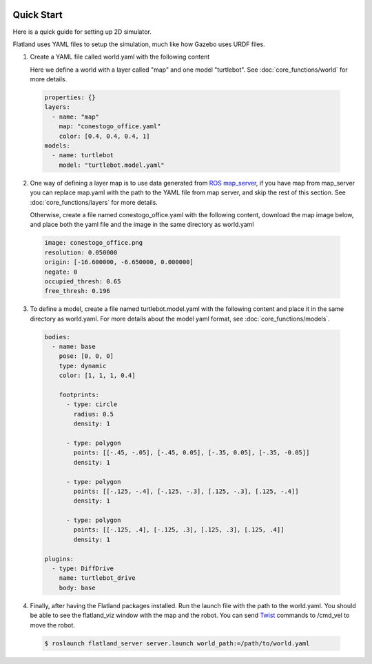 .. image:: _static/flatland_logo2.png
    :width: 250px
    :align: right
    :target: _static/flatland_logo2.png

Quick Start
====================================
Here is a quick guide for setting up 2D simulator.

Flatland uses YAML files to setup the simulation, much like how Gazebo uses URDF
files.

1. Create a YAML file called world.yaml with the following content

   Here we define a world with a layer called "map" and one model "turtlebot". See 
   :doc:`core_functions/world` for more details.

  .. code-block:: yaml

    properties: {}
    layers:
      - name: "map" 
        map: "conestogo_office.yaml"
        color: [0.4, 0.4, 0.4, 1]
    models:  
      - name: turtlebot 
        model: "turtlebot.model.yaml"

2. One way of defining a layer map is to use data generated from 
   `ROS map_server <http://wiki.ros.org/map_server>`_, if you have map from 
   map_server you can replace map.yaml  with the path to the YAML file from map 
   server, and skip the rest of this section. See :doc:`core_functions/layers` 
   for more details.

   Otherwise, create a file named conestogo_office.yaml with the following 
   content, download the map image below, and place both the yaml file and the
   image in the same directory as world.yaml

  .. code-block:: yaml

    image: conestogo_office.png
    resolution: 0.050000
    origin: [-16.600000, -6.650000, 0.000000]
    negate: 0
    occupied_thresh: 0.65
    free_thresh: 0.196

  .. image:: _static/conestogo_office.png
    :target: _static/conestogo_office.png 

3. To define a model, create a file named turtlebot.model.yaml with the following
   content and place it in the same directory as world.yaml. For more details 
   about the model yaml format, see :doc:`core_functions/models`.

  .. code-block:: yaml

    bodies:  
      - name: base
        pose: [0, 0, 0] 
        type: dynamic  
        color: [1, 1, 1, 0.4] 

        footprints:
          - type: circle
            radius: 0.5
            density: 1

          - type: polygon
            points: [[-.45, -.05], [-.45, 0.05], [-.35, 0.05], [-.35, -0.05]]
            density: 1

          - type: polygon
            points: [[-.125, -.4], [-.125, -.3], [.125, -.3], [.125, -.4]]
            density: 1

          - type: polygon
            points: [[-.125, .4], [-.125, .3], [.125, .3], [.125, .4]]
            density: 1            
              
    plugins:
      - type: DiffDrive 
        name: turtlebot_drive 
        body: base

4. Finally, after having the Flatland packages installed. Run the launch file
   with the path to the world.yaml. You should be able to see the flatland_viz
   window with the map and the robot. You can send `Twist <http://docs.ros.org/api/geometry_msgs/html/msg/Twist.html>`_
   commands to /cmd_vel to move the robot.

  .. code-block:: bash

    $ roslaunch flatland_server server.launch world_path:=/path/to/world.yaml